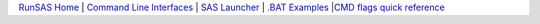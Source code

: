`RunSAS Home <sasjobmgr.html>`__ | `Command Line Interfaces <interfaces.html>`__ | `SAS Launcher <interfaces.html#sas-launcher-gui>`__ | `.BAT Examples <bat.html>`__ |`CMD flags quick reference <flags.html>`__ 

.. |cpu| image:: cpu.png
.. |close| image:: close.png
